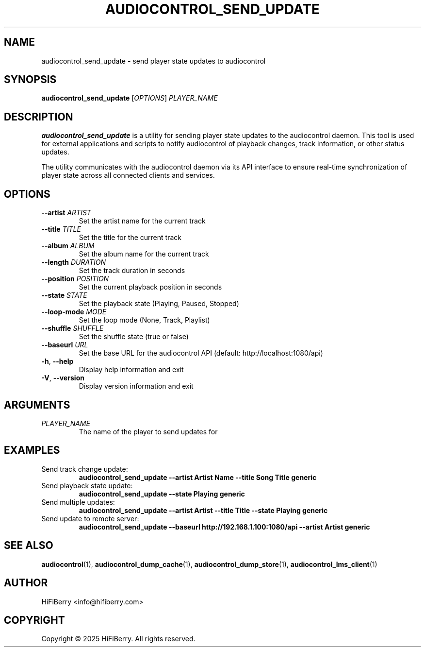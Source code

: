 .TH AUDIOCONTROL_SEND_UPDATE 1 "July 2025" "AudioControl Manual" "User Commands"
.SH NAME
audiocontrol_send_update \- send player state updates to audiocontrol
.SH SYNOPSIS
.B audiocontrol_send_update
[\fIOPTIONS\fR] \fIPLAYER_NAME\fR
.SH DESCRIPTION
.B audiocontrol_send_update
is a utility for sending player state updates to the audiocontrol daemon.
This tool is used for external applications and scripts to notify
audiocontrol of playback changes, track information, or other status updates.
.PP
The utility communicates with the audiocontrol daemon via its API interface
to ensure real-time synchronization of player state across all connected
clients and services.
.SH OPTIONS
.TP
.BR \-\-artist " " \fIARTIST\fR
Set the artist name for the current track
.TP
.BR \-\-title " " \fITITLE\fR
Set the title for the current track
.TP
.BR \-\-album " " \fIALBUM\fR
Set the album name for the current track
.TP
.BR \-\-length " " \fIDURATION\fR
Set the track duration in seconds
.TP
.BR \-\-position " " \fIPOSITION\fR
Set the current playback position in seconds
.TP
.BR \-\-state " " \fISTATE\fR
Set the playback state (Playing, Paused, Stopped)
.TP
.BR \-\-loop\-mode " " \fIMODE\fR
Set the loop mode (None, Track, Playlist)
.TP
.BR \-\-shuffle " " \fISHUFFLE\fR
Set the shuffle state (true or false)
.TP
.BR \-\-baseurl " " \fIURL\fR
Set the base URL for the audiocontrol API (default: http://localhost:1080/api)
.TP
.BR \-h ", " \-\-help
Display help information and exit
.TP
.BR \-V ", " \-\-version
Display version information and exit
.SH ARGUMENTS
.TP
.I PLAYER_NAME
The name of the player to send updates for
.SH EXAMPLES
.TP
Send track change update:
.B audiocontrol_send_update \-\-artist "Artist Name" \-\-title "Song Title" generic
.TP
Send playback state update:
.B audiocontrol_send_update \-\-state Playing generic
.TP
Send multiple updates:
.B audiocontrol_send_update \-\-artist "Artist" \-\-title "Title" \-\-state Playing generic
.TP
Send update to remote server:
.B audiocontrol_send_update \-\-baseurl http://192.168.1.100:1080/api \-\-artist "Artist" generic
.SH SEE ALSO
.BR audiocontrol (1),
.BR audiocontrol_dump_cache (1),
.BR audiocontrol_dump_store (1),
.BR audiocontrol_lms_client (1)
.SH AUTHOR
HiFiBerry <info@hifiberry.com>
.SH COPYRIGHT
Copyright \(co 2025 HiFiBerry. All rights reserved.

